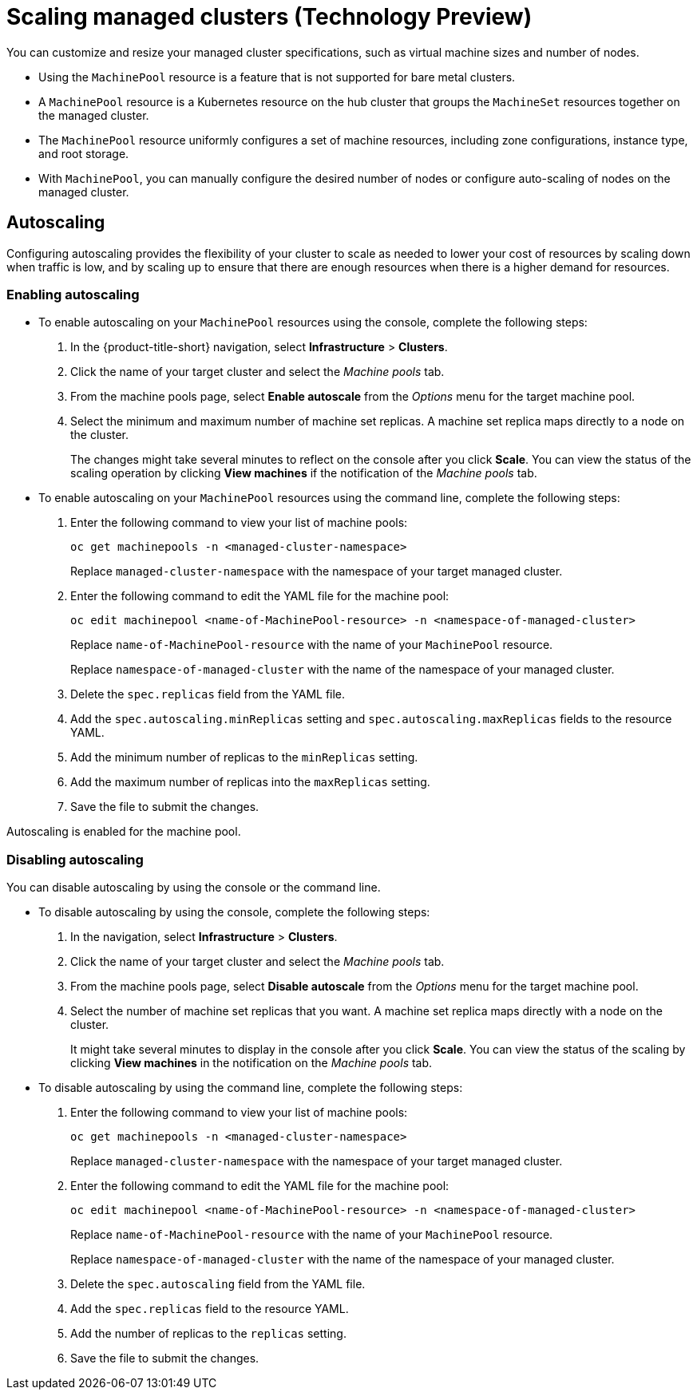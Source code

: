 [#scaling-managed]
= Scaling managed clusters (Technology Preview)

You can customize and resize your managed cluster specifications, such as virtual machine sizes and number of nodes. 


- Using the `MachinePool` resource is a feature that is not supported for bare metal clusters.

- A `MachinePool` resource is a Kubernetes resource on the hub cluster that groups the `MachineSet` resources together on the managed cluster. 

- The `MachinePool` resource uniformly configures a set of machine resources, including zone configurations, instance type, and root storage. 

- With `MachinePool`, you can manually configure the desired number of nodes or configure auto-scaling of nodes on the managed cluster.

[#machinepools-autoscale]
== Autoscaling

Configuring autoscaling provides the flexibility of your cluster to scale as needed to lower your cost of resources by scaling down when traffic is low, and by scaling up to ensure that there are enough resources when there is a higher demand for resources. 

[#machinepools-autoscale-enable]
=== Enabling autoscaling

* To enable autoscaling on your `MachinePool` resources using the console, complete the following steps:

. In the {product-title-short} navigation, select *Infrastructure* > *Clusters*. 

. Click the name of your target cluster and select the _Machine pools_ tab.

. From the machine pools page, select *Enable autoscale* from the _Options_ menu for the target machine pool.

. Select the minimum and maximum number of machine set replicas. A machine set replica maps directly to a node on the cluster. 
+
The changes might take several minutes to reflect on the console after you click *Scale*. You can view the status of the scaling operation by clicking *View machines* if the notification of the _Machine pools_ tab. 

* To enable autoscaling on your `MachinePool` resources using the command line, complete the following steps:

. Enter the following command to view your list of machine pools:
+
----
oc get machinepools -n <managed-cluster-namespace>
----
Replace `managed-cluster-namespace` with the namespace of your target managed cluster.

. Enter the following command to edit the YAML file for the machine pool:
+
----
oc edit machinepool <name-of-MachinePool-resource> -n <namespace-of-managed-cluster>
----
Replace `name-of-MachinePool-resource` with the name of your `MachinePool` resource. 
+
Replace `namespace-of-managed-cluster` with the name of the namespace of your managed cluster.

. Delete the `spec.replicas` field from the YAML file.

. Add the `spec.autoscaling.minReplicas` setting and `spec.autoscaling.maxReplicas` fields to the resource YAML. 

. Add the minimum number of replicas to the `minReplicas` setting.

. Add the maximum number of replicas into the `maxReplicas` setting.

. Save the file to submit the changes.

Autoscaling is enabled for the machine pool.

[#machinepools-autoscale-disable]
=== Disabling autoscaling

You can disable autoscaling by using the console or the command line. 

* To disable autoscaling by using the console, complete the following steps:

. In the navigation, select *Infrastructure* > *Clusters*. 

. Click the name of your target cluster and select the _Machine pools_ tab.

. From the machine pools page, select *Disable autoscale* from the _Options_ menu for the target machine pool.

. Select the number of machine set replicas that you want. A machine set replica maps directly with a node on the cluster. 
+
It might take several minutes to display in the console after you click *Scale*. You can view the status of the scaling by clicking *View machines* in the notification on the _Machine pools_ tab.

* To disable autoscaling by using the command line, complete the following steps:

. Enter the following command to view your list of machine pools:
+
----
oc get machinepools -n <managed-cluster-namespace>
----
Replace `managed-cluster-namespace` with the namespace of your target managed cluster.

. Enter the following command to edit the YAML file for the machine pool:
+
----
oc edit machinepool <name-of-MachinePool-resource> -n <namespace-of-managed-cluster>
----
Replace `name-of-MachinePool-resource` with the name of your `MachinePool` resource. 
+
Replace `namespace-of-managed-cluster` with the name of the namespace of your managed cluster.

. Delete the `spec.autoscaling` field from the YAML file.

. Add the `spec.replicas` field to the resource YAML. 

. Add the number of replicas to the `replicas` setting.

. Save the file to submit the changes.
